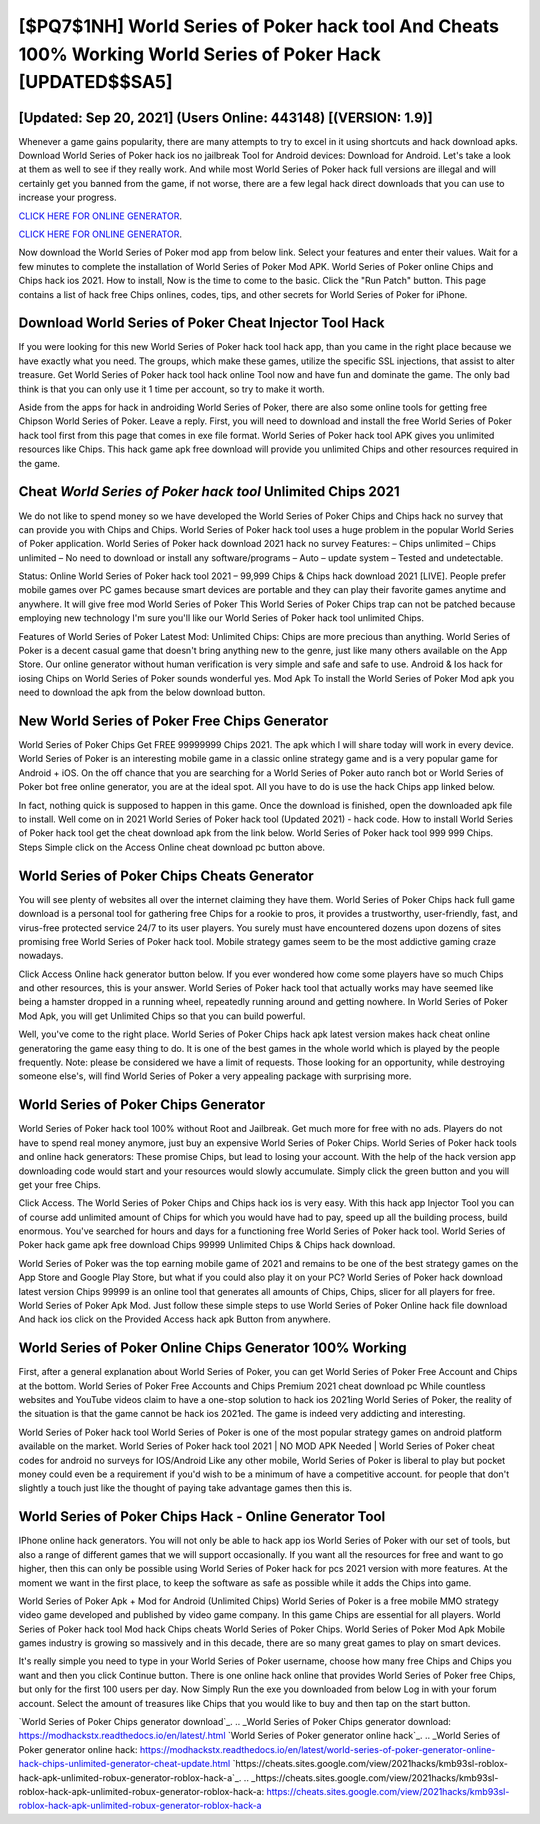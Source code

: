 [$PQ7$1NH] World Series of Poker hack tool And Cheats 100% Working World Series of Poker Hack [UPDATED$$SA5]
=========

[Updated: Sep 20, 2021] (Users Online: 443148) [(VERSION: 1.9)]
---------

Whenever a game gains popularity, there are many attempts to try to excel in it using shortcuts and hack download apks.  Download World Series of Poker hack ios no jailbreak Tool for Android devices: Download for Android.  Let's take a look at them as well to see if they really work.  And while most World Series of Poker hack full versions are illegal and will certainly get you banned from the game, if not worse, there are a few legal hack direct downloads that you can use to increase your progress.

`CLICK HERE FOR ONLINE GENERATOR`_.

.. _CLICK HERE FOR ONLINE GENERATOR: http://dldclub.xyz/8f0cded

`CLICK HERE FOR ONLINE GENERATOR`_.

.. _CLICK HERE FOR ONLINE GENERATOR: http://dldclub.xyz/8f0cded

Now download the World Series of Poker mod app from below link.  Select your features and enter their values. Wait for a few minutes to complete the installation of World Series of Poker Mod APK. World Series of Poker online Chips and Chips hack ios 2021.  How to install, Now is the time to come to the basic.  Click the "Run Patch" button.  This page contains a list of hack free Chips onlines, codes, tips, and other secrets for World Series of Poker for iPhone.

Download World Series of Poker Cheat Injector Tool Hack
---------

If you were looking for this new World Series of Poker hack tool hack app, than you came in the right place because we have exactly what you need.  The groups, which make these games, utilize the specific SSL injections, that assist to alter treasure. Get World Series of Poker hack tool hack online Tool now and have fun and dominate the game.  The only bad think is that you can only use it 1 time per account, so try to make it worth.

Aside from the apps for hack in androiding World Series of Poker, there are also some online tools for getting free Chipson World Series of Poker.  Leave a reply.  First, you will need to download and install the free World Series of Poker hack tool first from this page that comes in exe file format. World Series of Poker hack tool APK gives you unlimited resources like Chips. This hack game apk free download will provide you unlimited Chips and other resources required in the game.


Cheat *World Series of Poker hack tool* Unlimited Chips 2021
---------

We do not like to spend money so we have developed the World Series of Poker Chips and Chips hack no survey that can provide you with Chips and Chips.  World Series of Poker hack tool uses a huge problem in the popular World Series of Poker application.  World Series of Poker hack download 2021 hack no survey Features: – Chips unlimited – Chips unlimited – No need to download or install any software/programs – Auto – update system – Tested and undetectable.

Status: Online World Series of Poker hack tool 2021 – 99,999 Chips & Chips hack download 2021 [LIVE]. People prefer mobile games over PC games because smart devices are portable and they can play their favorite games anytime and anywhere. It will give free mod World Series of Poker This World Series of Poker Chips trap can not be patched because employing new technology I'm sure you'll like our World Series of Poker hack tool unlimited Chips.

Features of World Series of Poker Latest Mod: Unlimited Chips: Chips are more precious than anything.  World Series of Poker is a decent casual game that doesn't bring anything new to the genre, just like many others available on the App Store.  Our online generator without human verification is very simple and safe and safe to use.  Android & Ios hack for iosing Chips on World Series of Poker sounds wonderful yes.  Mod Apk To install the World Series of Poker Mod apk you need to download the apk from the below download button.

New World Series of Poker Free Chips Generator
---------

World Series of Poker Chips Get FREE 99999999 Chips 2021. The apk which I will share today will work in every device.  World Series of Poker is an interesting mobile game in a classic online strategy game and is a very popular game for Android + iOS.  On the off chance that you are searching for a World Series of Poker auto ranch bot or World Series of Poker bot free online generator, you are at the ideal spot.  All you have to do is use the hack Chips app linked below.

In fact, nothing quick is supposed to happen in this game.  Once the download is finished, open the downloaded apk file to install.  Well come on in 2021 World Series of Poker hack tool (Updated 2021) - hack code.  How to install World Series of Poker hack tool get the cheat download apk from the link below.  World Series of Poker hack tool 999 999 Chips.  Steps Simple click on the Access Online cheat download pc button above.

World Series of Poker Chips Cheats Generator
---------

You will see plenty of websites all over the internet claiming they have them. World Series of Poker Chips hack full game download is a personal tool for gathering free Chips for a rookie to pros, it provides a trustworthy, user-friendly, fast, and virus-free protected service 24/7 to its user players.  You surely must have encountered dozens upon dozens of sites promising free World Series of Poker hack tool. Mobile strategy games seem to be the most addictive gaming craze nowadays.

Click Access Online hack generator button below.  If you ever wondered how come some players have so much Chips and other resources, this is your answer.  World Series of Poker hack tool that actually works may have seemed like being a hamster dropped in a running wheel, repeatedly running around and getting nowhere.  In World Series of Poker Mod Apk, you will get Unlimited Chips so that you can build powerful.

Well, you've come to the right place.  World Series of Poker Chips hack apk latest version makes hack cheat online generatoring the game easy thing to do.  It is one of the best games in the whole world which is played by the people frequently.  Note: please be considered we have a limit of requests. Those looking for an opportunity, while destroying someone else's, will find World Series of Poker a very appealing package with surprising more.

World Series of Poker Chips Generator
---------

World Series of Poker hack tool 100% without Root and Jailbreak. Get much more for free with no ads.  Players do not have to spend real money anymore, just buy an expensive World Series of Poker Chips.  World Series of Poker hack tools and online hack generators: These promise Chips, but lead to losing your account.  With the help of the hack version app downloading code would start and your resources would slowly accumulate. Simply click the green button and you will get your free Chips.

Click Access. The World Series of Poker Chips and Chips hack ios is very easy. With this hack app Injector Tool you can of course add unlimited amount of Chips for which you would have had to pay, speed up all the building process, build enormous. You've searched for hours and days for a functioning free World Series of Poker hack tool. World Series of Poker hack game apk free download Chips 99999 Unlimited Chips & Chips hack download.

World Series of Poker was the top earning mobile game of 2021 and remains to be one of the best strategy games on the App Store and Google Play Store, but what if you could also play it on your PC? World Series of Poker hack download latest version Chips 99999 is an online tool that generates all amounts of Chips, Chips, slicer for all players for free. World Series of Poker Apk Mod.  Just follow these simple steps to use World Series of Poker Online hack file download And hack ios click on the Provided Access hack apk Button from anywhere.

World Series of Poker Online Chips Generator 100% Working
---------

First, after a general explanation about World Series of Poker, you can get World Series of Poker Free Account and Chips at the bottom. World Series of Poker Free Accounts and Chips Premium 2021 cheat download pc While countless websites and YouTube videos claim to have a one-stop solution to hack ios 2021ing World Series of Poker, the reality of the situation is that the game cannot be hack ios 2021ed.  The game is indeed very addicting and interesting.

World Series of Poker hack tool World Series of Poker is one of the most popular strategy games on android platform available on the market.  World Series of Poker hack tool 2021 | NO MOD APK Needed | World Series of Poker cheat codes for android no surveys for IOS/Android Like any other mobile, World Series of Poker is liberal to play but pocket money could even be a requirement if you'd wish to be a minimum of have a competitive account. for people that don't slightly a touch just like the thought of paying take advantage games then this is.

World Series of Poker Chips Hack - Online Generator Tool
---------

IPhone online hack generators.  You will not only be able to hack app ios World Series of Poker with our set of tools, but also a range of different games that we will support occasionally. If you want all the resources for free and want to go higher, then this can only be possible using World Series of Poker hack for pcs 2021 version with more features. At the moment we want in the first place, to keep the software as safe as possible while it adds the Chips into game.

World Series of Poker Apk + Mod for Android (Unlimited Chips) World Series of Poker is a free mobile MMO strategy video game developed and published by video game company.  In this game Chips are essential for all players.  World Series of Poker hack tool Mod hack Chips cheats World Series of Poker Chips.  World Series of Poker Mod Apk Mobile games industry is growing so massively and in this decade, there are so many great games to play on smart devices.

It's really simple you need to type in your World Series of Poker username, choose how many free Chips and Chips you want and then you click Continue button.  There is one online hack online that provides World Series of Poker free Chips, but only for the first 100 users per day.  Now Simply Run the exe you downloaded from below Log in with your forum account. Select the amount of treasures like Chips that you would like to buy and then tap on the start button.

`World Series of Poker Chips generator download`_.
.. _World Series of Poker Chips generator download: https://modhackstx.readthedocs.io/en/latest/.html
`World Series of Poker generator online hack`_.
.. _World Series of Poker generator online hack: https://modhackstx.readthedocs.io/en/latest/world-series-of-poker-generator-online-hack-chips-unlimited-generator-cheat-update.html
`https://cheats.sites.google.com/view/2021hacks/kmb93sl-roblox-hack-apk-unlimited-robux-generator-roblox-hack-a`_.
.. _https://cheats.sites.google.com/view/2021hacks/kmb93sl-roblox-hack-apk-unlimited-robux-generator-roblox-hack-a: https://cheats.sites.google.com/view/2021hacks/kmb93sl-roblox-hack-apk-unlimited-robux-generator-roblox-hack-a